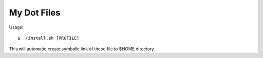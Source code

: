 ..	-*- mode: rst -*-
..	-*- coding: utf-8 -*-



My Dot Files
============================================================



Usage::

    $ ./install.sh [PROFILE]

This will automatic create symbolic link of these file to $HOME directory.
